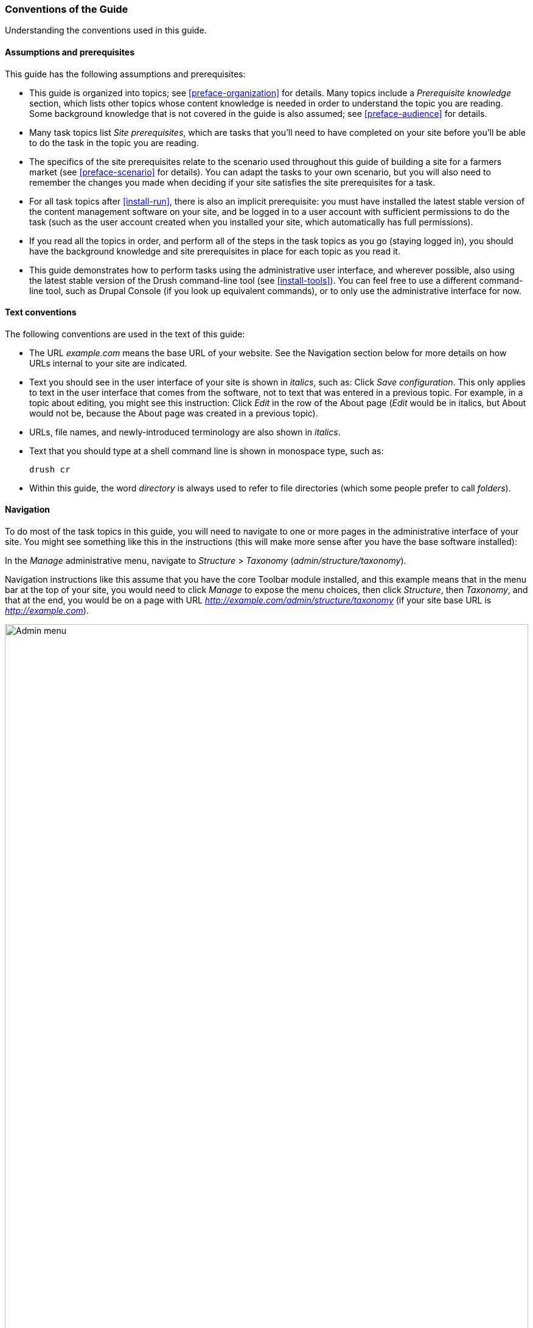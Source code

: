 [[preface-conventions]]
=== Conventions of the Guide

[role="summary"]
Understanding the conventions used in this guide.

==== Assumptions and prerequisites

This guide has the following assumptions and prerequisites:

* This guide is organized into topics; see <<preface-organization>> for details.
Many topics include a _Prerequisite knowledge_ section, which lists other
topics whose content knowledge is needed in order to understand the topic you
are reading. Some background knowledge that is not covered in the guide is
also assumed; see <<preface-audience>> for details.

* Many task topics list _Site prerequisites_, which are tasks that you'll need
to have completed on your site before you'll be able to do the task in the
topic you are reading.

* The specifics of the site prerequisites relate to the scenario used throughout
this guide of building a site for a farmers market (see <<preface-scenario>>
for details). You can adapt the tasks to your own scenario, but you will also
need to remember the changes you made when deciding if your site satisfies the
site prerequisites for a task.

* For all task topics after <<install-run>>, there is also an implicit
prerequisite: you must have installed the latest stable version of the content
management software on your site, and be logged in to a user account with
sufficient permissions to do the task (such as the user account created when you
installed your site, which automatically has full permissions).

* If you read all the topics in order, and perform all of the steps in the task
topics as you go (staying logged in), you should have the background knowledge
and site prerequisites in place for each topic as you read it.

* This guide demonstrates how to perform tasks using the administrative user
interface, and wherever possible, also using the latest stable version of the
Drush command-line tool (see <<install-tools>>). You can feel free to use a
different command-line tool, such as Drupal Console (if you look up equivalent
commands), or to only use the administrative interface for now.

==== Text conventions

The following conventions are used in the text of this guide:

* The URL _example.com_ means the base URL of your website. See the Navigation
section below for more details on how URLs internal to your site are
indicated.

* Text you should see in the user interface of your site is shown in _italics_,
such as: Click _Save configuration_. This only applies to text in the user
interface that comes from the software, not to text that was entered in a
previous topic. For example, in a topic about editing, you might see this
instruction: Click _Edit_ in the row of the About page (_Edit_ would be in
italics, but About would not be, because the About page was created in a
previous topic).

* URLs, file names, and newly-introduced terminology are also shown in
_italics_.

* Text that you should type at a shell command line is shown in monospace type,
such as:
+
----
drush cr
----

* Within this guide, the word _directory_ is always used to refer to file
directories (which some people prefer to call _folders_).

==== Navigation

To do most of the task topics in this guide, you will need to navigate to one
or more pages in the administrative interface of your site. You might see
something like this in the instructions (this will make more sense after you
have the base software installed):

=============
In the _Manage_ administrative menu, navigate to
_Structure_ > _Taxonomy_ (_admin/structure/taxonomy_).
=============

Navigation instructions like this assume that you have the core Toolbar module
installed, and this example means that in the menu bar at the top of your site,
you would need to click _Manage_ to expose the menu choices, then click
_Structure_, then _Taxonomy_, and that at the end, you would be on a page with
URL _http://example.com/admin/structure/taxonomy_ (if your site base URL is
_http://example.com_).

// Top navigation bar on any admin page, with Manage menu showing.
image:images/preface-conventions-top-menu.png["Admin menu",width="100%"]

Here's another example:

=============
In the _Manage_ administrative menu, navigate to
_Configuration_ > _System_ > _Basic site settings_
(_admin/config/system/site-information_).
=============

In this example, after clicking on _Manage_ and _Configuration_, you would need
to find the _System_ section of the page, and within that, click _Basic
site settings_. After that, you'd end up on
_http://example.com/admin/config/system/site-information_.

// System section of admin/config page.
image:images/preface-conventions-config-system.png["_System_ section of the Configuration page"]

One other note: if you are using the standard administrative core Seven theme,
many "Add" buttons in the administrative interface are displayed with + signs on
them. For instance, on admin/content, the Add new content button appears as
_+ Add new content_. However, this is theme-dependent and is not really part of
the text on the button (for instance, it would not necessarily be read by a
screen reader), so in this guide, the convention is to not mention the + sign
on the buttons.

==== Filling in forms

Many of the task topics in this guide include steps where you will fill out a
web form. In most cases, a screen capture image of the form will be included,
along with a table of the values you will need to enter into each form
field. For example, you might see a table that starts out like this, explaining
the site information form you would see if you navigated to _Configuration_ >
_System_ > _Site information_ (_admin/config/system/site-information_):

[width="100%",frame="topbot",options="header"]
|================================
|Field name|Explanation|Example value
|Site details > Site name|Name of your site|Anytown Farmers Market
|================================

To use this table, find the field labeled _Site name_ in the section that is
under _Site details_ in the form, and enter the name of your site in this
field. An example site name of "Anytown Farmers Market" is suggested in the
table, which relates to the scenario of building a website for a farmers market
that you'll find all through this guide (see <<preface-scenario>> for
details). Also note that on some forms, you might have to click a section title
(like _Site details_ in this example) to expand the section and find the field
it contains.


*Attributions*

Written/edited by https://www.drupal.org/u/jhodgdon[Jennifer Hodgdon].
